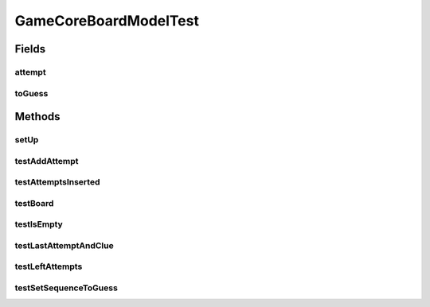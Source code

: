 .. java:import:: java.util AbstractMap

.. java:import:: java.util ArrayList

.. java:import:: java.util Arrays

.. java:import:: java.util List

.. java:import:: java.util Map

.. java:import:: org.junit.jupiter.api Assertions

.. java:import:: org.junit.jupiter.api BeforeEach

.. java:import:: org.junit.jupiter.api Test

.. java:import:: it.unicam.cs.pa.mastermind.gamecore BoardController

.. java:import:: it.unicam.cs.pa.mastermind.gamecore BoardModel

.. java:import:: it.unicam.cs.pa.mastermind.gamecore ColorPegs

GameCoreBoardModelTest
======================

.. java:package:: it.unicam.cs.pa.mastermind.test
   :noindex:

.. java:type::  class GameCoreBoardModelTest

   Test di controllo all'interno della board.

   :author: Francesco Pio Stelluti, Francesco Coppola

Fields
------
attempt
^^^^^^^

.. java:field::  List<ColorPegs> attempt
   :outertype: GameCoreBoardModelTest

toGuess
^^^^^^^

.. java:field::  List<ColorPegs> toGuess
   :outertype: GameCoreBoardModelTest

Methods
-------
setUp
^^^^^

.. java:method:: @BeforeEach  void setUp()
   :outertype: GameCoreBoardModelTest

   Setup of the board runned before each other test.

testAddAttempt
^^^^^^^^^^^^^^

.. java:method:: @Test  void testAddAttempt()
   :outertype: GameCoreBoardModelTest

   Test method for \ :java:ref:`it.unicam.cs.pa.mastermind.gamecore.BoardModel.addAttempt(java.util.List,java.util.List)`\ .

testAttemptsInserted
^^^^^^^^^^^^^^^^^^^^

.. java:method:: @Test  void testAttemptsInserted()
   :outertype: GameCoreBoardModelTest

   Test method for \ :java:ref:`it.unicam.cs.pa.mastermind.gamecore.BoardModel.attemptsInserted()`\ .

testBoard
^^^^^^^^^

.. java:method:: @Test  void testBoard()
   :outertype: GameCoreBoardModelTest

   Test method for \ :java:ref:`it.unicam.cs.pa.mastermind.gamecore.BoardModel.Board(int,int)`\ .

testIsEmpty
^^^^^^^^^^^

.. java:method:: @Test  void testIsEmpty()
   :outertype: GameCoreBoardModelTest

   Test method for \ :java:ref:`it.unicam.cs.pa.mastermind.gamecore.BoardModel.isEmpty()`\ .

testLastAttemptAndClue
^^^^^^^^^^^^^^^^^^^^^^

.. java:method:: @Test  void testLastAttemptAndClue()
   :outertype: GameCoreBoardModelTest

   Test method for \ :java:ref:`it.unicam.cs.pa.mastermind.gamecore.BoardModel.lastAttemptAndClue()`\ .

testLeftAttempts
^^^^^^^^^^^^^^^^

.. java:method:: @Test  void testLeftAttempts()
   :outertype: GameCoreBoardModelTest

   Test method for \ :java:ref:`it.unicam.cs.pa.mastermind.gamecore.BoardModel.leftAttempts()`\ .

testSetSequenceToGuess
^^^^^^^^^^^^^^^^^^^^^^

.. java:method:: @Test  void testSetSequenceToGuess()
   :outertype: GameCoreBoardModelTest

   Test method for \ :java:ref:`it.unicam.cs.pa.mastermind.gamecore.BoardModel.setSequenceToGuess(java.util.List)`\ .

